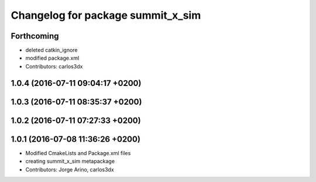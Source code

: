 ^^^^^^^^^^^^^^^^^^^^^^^^^^^^^^^^^^
Changelog for package summit_x_sim
^^^^^^^^^^^^^^^^^^^^^^^^^^^^^^^^^^

Forthcoming
-----------
* deleted catkin_ignore
* modified package.xml
* Contributors: carlos3dx

1.0.4 (2016-07-11 09:04:17 +0200)
---------------------------------

1.0.3 (2016-07-11 08:35:37 +0200)
---------------------------------

1.0.2 (2016-07-11 07:27:33 +0200)
---------------------------------

1.0.1 (2016-07-08 11:36:26 +0200)
---------------------------------
* Modified CmakeLists and Package.xml files
* creating summit_x_sim metapackage
* Contributors: Jorge Arino, carlos3dx
